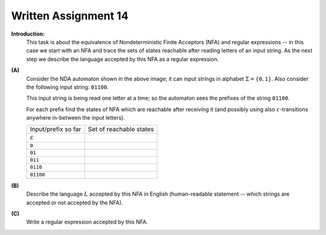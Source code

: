 Written Assignment 14
======================

**Introduction:**	
  This task is about the equivalence of Nondeterministic Finite Acceptors (NFA)
  and regular expressions -- in this case we start with an NFA and 
  trace the sets of states reachable after reading letters of an input string. 
  As the next step we describe the language accepted by this NFA 
  as a regular expression. 


.. image:: figs-regular-expressions/nda-automaton.png
   :width: 2in
  
**(A)**
  Consider the NDA automaton shown in the above image; 
  it can input strings in alphabet :math:`\Sigma = \{ \mathtt{0}, \mathtt{1} \}`.
  Also consider the following input string: :math:`\mathtt{01100}`. 
  
  This input string is being read one letter at a time; 
  so the automaton sees the prefixes of the string :math:`\mathtt{01100}`.
  
  For each prefix find the states of NFA which 
  are reachable after receiving it (and possibly using
  also :math:`\varepsilon`-transitions anywhere in-between the input letters).
  
  
  ======================  =========================
  Input/prefix so far     Set of reachable states   
  :math:`\varepsilon`
  :math:`\mathtt{0}`
  :math:`\mathtt{01}`
  :math:`\mathtt{011}`
  :math:`\mathtt{0110}`
  :math:`\mathtt{01100}`
  ======================  =========================



**(B)**
  Describe the language :math:`L` accepted by this NFA in English
  (human-readable statement -- which strings are accepted or 
  not accepted by the NFA). 
  
**(C)** 
  Write a regular expression accepted by this NFA. 




.. TODO 
.. This task is about practical uses of regular expressions using the
.. extended syntax (with quantification ``{n}`` and ``{min,max}``, 
.. grouping of characters in square brackets, matching pairs of parentheses
.. via ``\1`` and ``\2``, etc.).


